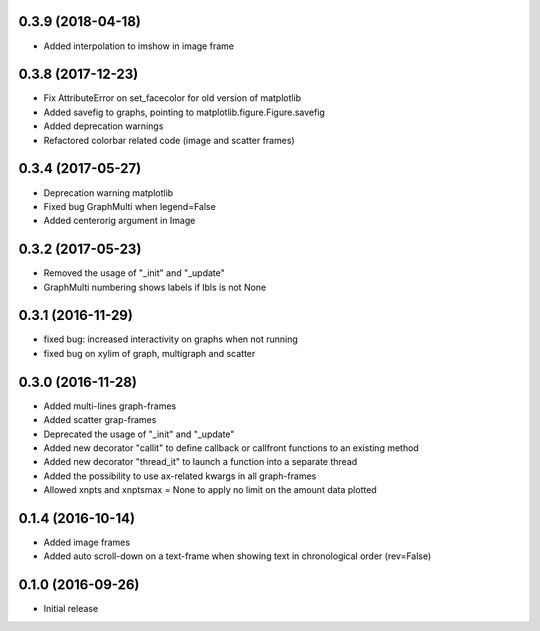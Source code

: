 0.3.9 (2018-04-18)
++++++++++++++++++

- Added interpolation to imshow in image frame


0.3.8 (2017-12-23)
++++++++++++++++++

- Fix AttributeError on set_facecolor for old version of matplotlib
- Added savefig to graphs, pointing to matplotlib.figure.Figure.savefig
- Added deprecation warnings
- Refactored colorbar related code (image and scatter frames)


0.3.4 (2017-05-27)
++++++++++++++++++

- Deprecation warning matplotlib
- Fixed bug GraphMulti when legend=False
- Added centerorig argument in Image


0.3.2 (2017-05-23)
++++++++++++++++++

- Removed the usage of "_init" and "_update"
- GraphMulti numbering shows labels if lbls is not None


0.3.1 (2016-11-29)
++++++++++++++++++

- fixed bug: increased interactivity on graphs when not running
- fixed bug on xylim of graph, multigraph and scatter


0.3.0 (2016-11-28)
++++++++++++++++++

- Added multi-lines graph-frames
- Added scatter grap-frames
- Deprecated the usage of "_init" and "_update"
- Added new decorator "callit" to define callback or callfront functions to an existing method
- Added new decorator "thread_it" to launch a function into a separate thread
- Added the possibility to use ax-related kwargs in all graph-frames
- Allowed xnpts and xnptsmax = None to apply no limit on the amount data plotted


0.1.4 (2016-10-14)
++++++++++++++++++

- Added image frames
- Added auto scroll-down on a text-frame when showing text in chronological order (rev=False)


0.1.0 (2016-09-26)
++++++++++++++++++

- Initial release
